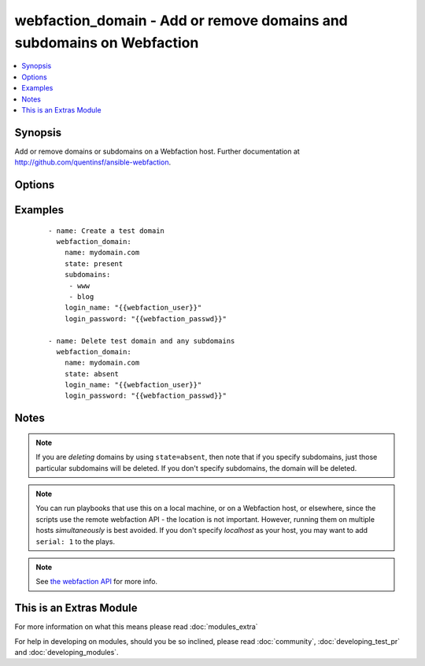 .. _webfaction_domain:


webfaction_domain - Add or remove domains and subdomains on Webfaction
++++++++++++++++++++++++++++++++++++++++++++++++++++++++++++++++++++++

.. versionadded:: 2.0


.. contents::
   :local:
   :depth: 1


Synopsis
--------

Add or remove domains or subdomains on a Webfaction host. Further documentation at http://github.com/quentinsf/ansible-webfaction.




Options
-------

.. raw:: html

    <table border=1 cellpadding=4>
    <tr>
    <th class="head">parameter</th>
    <th class="head">required</th>
    <th class="head">default</th>
    <th class="head">choices</th>
    <th class="head">comments</th>
    </tr>
            <tr>
    <td>login_name<br/><div style="font-size: small;"></div></td>
    <td>yes</td>
    <td></td>
        <td><ul></ul></td>
        <td><div>The webfaction account to use</div></td></tr>
            <tr>
    <td>login_password<br/><div style="font-size: small;"></div></td>
    <td>yes</td>
    <td></td>
        <td><ul></ul></td>
        <td><div>The webfaction password to use</div></td></tr>
            <tr>
    <td>name<br/><div style="font-size: small;"></div></td>
    <td>yes</td>
    <td></td>
        <td><ul></ul></td>
        <td><div>The name of the domain</div></td></tr>
            <tr>
    <td>state<br/><div style="font-size: small;"></div></td>
    <td>no</td>
    <td>present</td>
        <td><ul><li>present</li><li>absent</li></ul></td>
        <td><div>Whether the domain should exist</div></td></tr>
            <tr>
    <td>subdomains<br/><div style="font-size: small;"></div></td>
    <td>no</td>
    <td></td>
        <td><ul></ul></td>
        <td><div>Any subdomains to create.</div></td></tr>
        </table>
    </br>



Examples
--------

 ::

      - name: Create a test domain
        webfaction_domain:
          name: mydomain.com
          state: present
          subdomains:
           - www
           - blog
          login_name: "{{webfaction_user}}"
          login_password: "{{webfaction_passwd}}"
    
      - name: Delete test domain and any subdomains
        webfaction_domain:
          name: mydomain.com
          state: absent
          login_name: "{{webfaction_user}}"
          login_password: "{{webfaction_passwd}}"
    


Notes
-----

.. note:: If you are *deleting* domains by using ``state=absent``, then note that if you specify subdomains, just those particular subdomains will be deleted.  If you don't specify subdomains, the domain will be deleted.
.. note:: You can run playbooks that use this on a local machine, or on a Webfaction host, or elsewhere, since the scripts use the remote webfaction API - the location is not important. However, running them on multiple hosts *simultaneously* is best avoided. If you don't specify *localhost* as your host, you may want to add ``serial: 1`` to the plays.
.. note:: See `the webfaction API <http://docs.webfaction.com/xmlrpc-api/>`_ for more info.


    
This is an Extras Module
------------------------

For more information on what this means please read :doc:`modules_extra`

    
For help in developing on modules, should you be so inclined, please read :doc:`community`, :doc:`developing_test_pr` and :doc:`developing_modules`.

